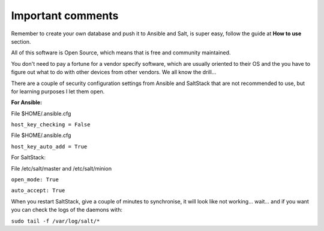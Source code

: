 Important comments
==================

Remember to create your own database and push it to Ansible and Salt, is super easy, follow the guide at **How to use** section.

All of this software is Open Source, which means that is free and community maintained.

You don't need to pay a fortune for a vendor specify software, which are usually oriented to their OS and the you
have to figure out what to do with other devices from other vendors. We all know the drill...

There are a couple of security configuration settings from Ansible and SaltStack that are not recommended
to use, but for learning purposes I let them open.

**For Ansible:**

File $HOME/.ansible.cfg

``host_key_checking = False``

File $HOME/.ansible.cfg

``host_key_auto_add = True``


For SaltStack:

File /etc/salt/master and /etc/salt/minion

``open_mode: True``

``auto_accept: True``


When you restart SaltStack, give a couple of minutes to synchronise, it will
look like not working... wait... and if you want you can check the logs of the
daemons with:

``sudo tail -f /var/log/salt/*``
